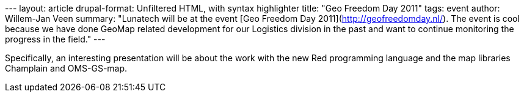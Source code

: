 --- layout: article drupal-format: Unfiltered HTML, with syntax
highlighter title: "Geo Freedom Day 2011" tags: event author: Willem-Jan
Veen summary: "Lunatech will be at the event [Geo Freedom Day
2011](http://geofreedomday.nl/). The event is cool because we have done
GeoMap related development for our Logistics division in the past and
want to continue monitoring the progress in the field." ---

Specifically, an interesting presentation will be about the work with
the new Red programming language and the map libraries Champlain and
OMS-GS-map.
